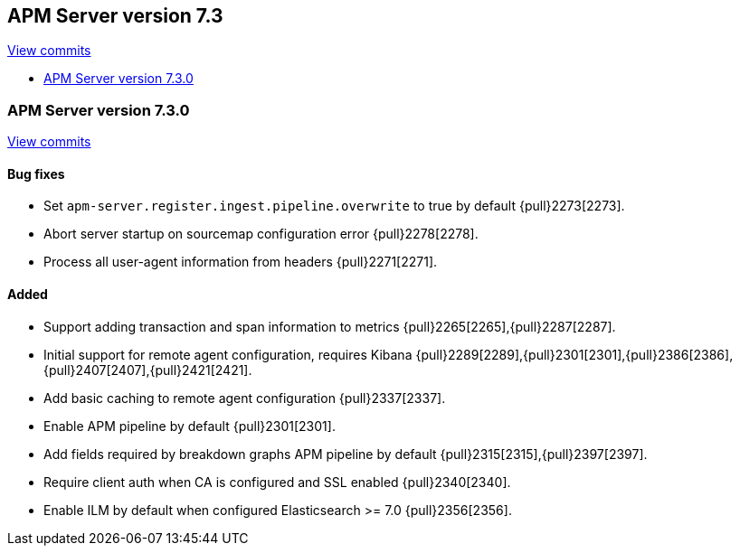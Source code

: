 [[release-notes-7.3]]
== APM Server version 7.3

https://github.com/elastic/apm-server/compare/7.2\...7.3[View commits]

* <<release-notes-7.3.0>>


[[release-notes-7.3.0]]
=== APM Server version 7.3.0

https://github.com/elastic/apm-server/compare/v7.2.1\...v7.3.0[View commits]

[float]
==== Bug fixes
- Set `apm-server.register.ingest.pipeline.overwrite` to true by default {pull}2273[2273].
- Abort server startup on sourcemap configuration error {pull}2278[2278].
- Process all user-agent information from headers {pull}2271[2271].

[float]
==== Added
- Support adding transaction and span information to metrics  {pull}2265[2265],{pull}2287[2287].
- Initial support for remote agent configuration, requires Kibana {pull}2289[2289],{pull}2301[2301],{pull}2386[2386],{pull}2407[2407],{pull}2421[2421].
- Add basic caching to remote agent configuration {pull}2337[2337].
- Enable APM pipeline by default {pull}2301[2301].
- Add fields required by breakdown graphs APM pipeline by default {pull}2315[2315],{pull}2397[2397].
- Require client auth when CA is configured and SSL enabled {pull}2340[2340].
- Enable ILM by default when configured Elasticsearch >= 7.0 {pull}2356[2356].
